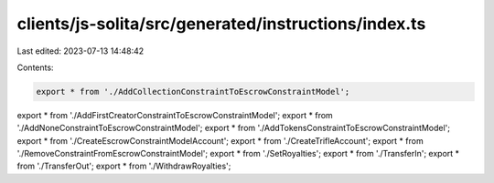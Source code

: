 clients/js-solita/src/generated/instructions/index.ts
=====================================================

Last edited: 2023-07-13 14:48:42

Contents:

.. code-block:: ts

    export * from './AddCollectionConstraintToEscrowConstraintModel';
export * from './AddFirstCreatorConstraintToEscrowConstraintModel';
export * from './AddNoneConstraintToEscrowConstraintModel';
export * from './AddTokensConstraintToEscrowConstraintModel';
export * from './CreateEscrowConstraintModelAccount';
export * from './CreateTrifleAccount';
export * from './RemoveConstraintFromEscrowConstraintModel';
export * from './SetRoyalties';
export * from './TransferIn';
export * from './TransferOut';
export * from './WithdrawRoyalties';


